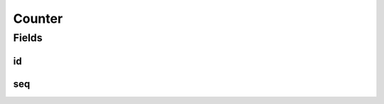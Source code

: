 .. java:import:: org.springframework.data.annotation Id

.. java:import:: org.springframework.data.mongodb.core.mapping Document

.. java:import:: lombok AllArgsConstructor

.. java:import:: lombok Builder

.. java:import:: lombok Data

.. java:import:: lombok NoArgsConstructor

Counter
=======

.. java:package:: eu.dzhw.fdz.metadatamanagement.common.domain
   :noindex:

.. java:type:: @Document @NoArgsConstructor @Data @AllArgsConstructor @Builder public class Counter

   Counter document which can be used to get an incremented sequence number per document id.

Fields
------
id
^^

.. java:field:: @Id private String id
   :outertype: Counter

   The id of the counter, e.g. "orders".

seq
^^^

.. java:field:: private long seq
   :outertype: Counter

   The current sequence number.

